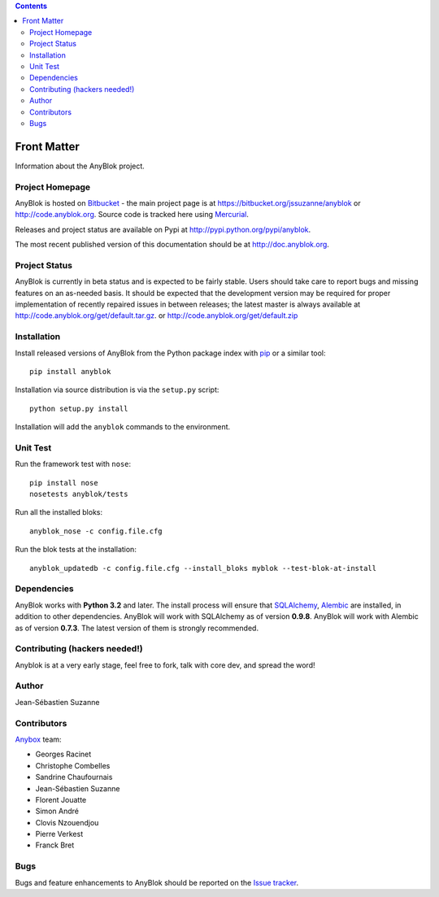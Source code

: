 .. This file is a part of the AnyBlok project
..
..    Copyright (C) 2015 Jean-Sebastien SUZANNE <jssuzanne@anybox.fr>
..
.. This Source Code Form is subject to the terms of the Mozilla Public License,
.. v. 2.0. If a copy of the MPL was not distributed with this file,You can
.. obtain one at http://mozilla.org/MPL/2.0/.

.. AnyBlok documentation master file, created by
   sphinx-quickstart on Mon Feb 24 10:12:33 2014.
   You can adapt this file completely to your liking, but it should at least
   contain the root `toctree` directive.

.. contents::

Front Matter
============

Information about the AnyBlok project.

Project Homepage
----------------

AnyBlok is hosted on `Bitbucket <http://bitbucket.org>`_ - the main project
page is at https://bitbucket.org/jssuzanne/anyblok or 
http://code.anyblok.org. Source code is tracked here
using `Mercurial <http://mercurial.selenic.com>`_.

Releases and project status are available on Pypi at 
http://pypi.python.org/pypi/anyblok.

The most recent published version of this documentation should be at
http://doc.anyblok.org.

Project Status
--------------

AnyBlok is currently in beta status and is expected to be fairly
stable.   Users should take care to report bugs and missing features on an as-needed
basis.  It should be expected that the development version may be required
for proper implementation of recently repaired issues in between releases;
the latest master is always available at http://code.anyblok.org/get/default.tar.gz.
or http://code.anyblok.org/get/default.zip

Installation
------------

Install released versions of AnyBlok from the Python package index with 
`pip <http://pypi.python.org/pypi/pip>`_ or a similar tool::

    pip install anyblok

Installation via source distribution is via the ``setup.py`` script::

    python setup.py install

Installation will add the ``anyblok`` commands to the environment.

Unit Test
---------

Run the framework test with ``nose``::

    pip install nose
    nosetests anyblok/tests

Run all the installed bloks::

    anyblok_nose -c config.file.cfg

Run the blok tests at the installation::

    anyblok_updatedb -c config.file.cfg --install_bloks myblok --test-blok-at-install

Dependencies
------------

AnyBlok works with **Python 3.2** and later. The install process will 
ensure that `SQLAlchemy <http://www.sqlalchemy.org>`_, 
`Alembic <http://alembic.readthedocs.org/>`_ are installed, in addition to 
other dependencies.  AnyBlok will work with SQLAlchemy as of version **0.9.8**. 
AnyBlok will work with Alembic as of version **0.7.3**.
The latest version of them is strongly recommended.


Contributing (hackers needed!)
------------------------------

Anyblok is at a very early stage, feel free to fork, talk with core dev, and spread the word!

Author
------

Jean-Sébastien Suzanne

Contributors
------------

`Anybox <http://anybox.fr>`_ team:

* Georges Racinet
* Christophe Combelles
* Sandrine Chaufournais
* Jean-Sébastien Suzanne
* Florent Jouatte
* Simon André
* Clovis Nzouendjou
* Pierre Verkest
* Franck Bret

Bugs
----

Bugs and feature enhancements to AnyBlok should be reported on the `Issue 
tracker <http://issue.anyblok.org>`_.
